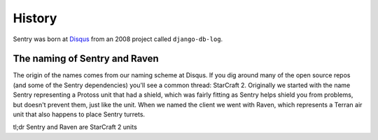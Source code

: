 History
=======

Sentry was born at `Disqus <http://disqus.com>`_ from an 2008 project called ``django-db-log``.

.. _history-naming:

The naming of Sentry and Raven
------------------------------

The origin of the names comes from our naming scheme at Disqus. If you dig around many of the open source
repos (and some of the Sentry dependencies) you'll see a common thread: StarCraft 2. Originally we started
with the name Sentry representing a Protoss unit that had a shield, which was fairly fitting as Sentry
helps shield you from problems, but doesn't prevent them, just like the unit. When we named the client we
went with Raven, which represents a Terran air unit that also happens to place Sentry turrets.

tl;dr Sentry and Raven are StarCraft 2 units
